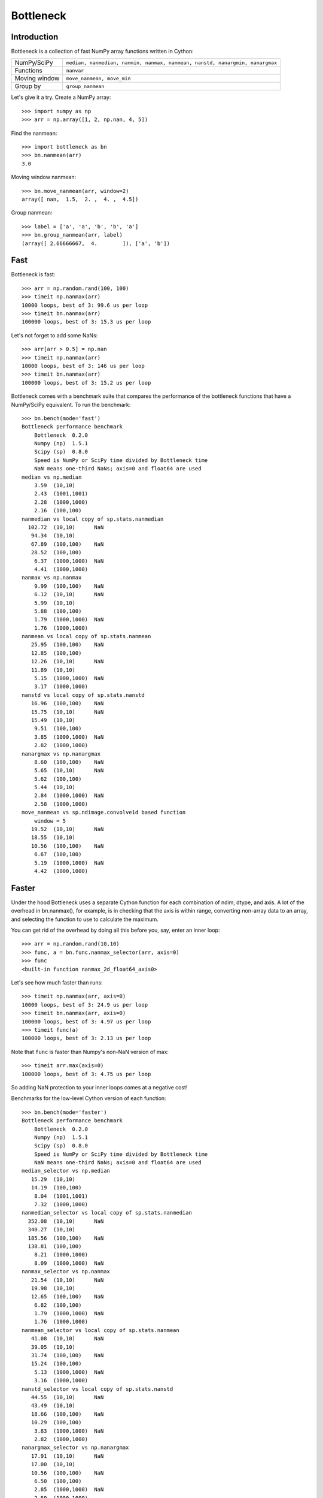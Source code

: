 ==========
Bottleneck
==========

Introduction
============

Bottleneck is a collection of fast NumPy array functions written in Cython:

===================== =======================================================
NumPy/SciPy           ``median, nanmedian, nanmin, nanmax, nanmean, nanstd,
                      nanargmin, nanargmax`` 
Functions             ``nanvar``
Moving window         ``move_nanmean, move_min``
Group by              ``group_nanmean``
===================== =======================================================

Let's give it a try. Create a NumPy array::
    
    >>> import numpy as np
    >>> arr = np.array([1, 2, np.nan, 4, 5])

Find the nanmean::

    >>> import bottleneck as bn
    >>> bn.nanmean(arr)
    3.0

Moving window nanmean::

    >>> bn.move_nanmean(arr, window=2)
    array([ nan,  1.5,  2. ,  4. ,  4.5])

Group nanmean::   

    >>> label = ['a', 'a', 'b', 'b', 'a']
    >>> bn.group_nanmean(arr, label)
    (array([ 2.66666667,  4.        ]), ['a', 'b'])

Fast
====

Bottleneck is fast::

    >>> arr = np.random.rand(100, 100)    
    >>> timeit np.nanmax(arr)
    10000 loops, best of 3: 99.6 us per loop
    >>> timeit bn.nanmax(arr)
    100000 loops, best of 3: 15.3 us per loop

Let's not forget to add some NaNs::

    >>> arr[arr > 0.5] = np.nan
    >>> timeit np.nanmax(arr)
    10000 loops, best of 3: 146 us per loop
    >>> timeit bn.nanmax(arr)
    100000 loops, best of 3: 15.2 us per loop

Bottleneck comes with a benchmark suite that compares the performance of the
bottleneck functions that have a NumPy/SciPy equivalent. To run the
benchmark::
    
    >>> bn.bench(mode='fast')
    Bottleneck performance benchmark
        Bottleneck  0.2.0
        Numpy (np)  1.5.1
        Scipy (sp)  0.8.0
        Speed is NumPy or SciPy time divided by Bottleneck time
        NaN means one-third NaNs; axis=0 and float64 are used
    median vs np.median
        3.59  (10,10)         
        2.43  (1001,1001)     
        2.28  (1000,1000)     
        2.16  (100,100)       
    nanmedian vs local copy of sp.stats.nanmedian
      102.72  (10,10)      NaN
       94.34  (10,10)         
       67.89  (100,100)    NaN
       28.52  (100,100)       
        6.37  (1000,1000)  NaN
        4.41  (1000,1000)     
    nanmax vs np.nanmax
        9.99  (100,100)    NaN
        6.12  (10,10)      NaN
        5.99  (10,10)         
        5.88  (100,100)       
        1.79  (1000,1000)  NaN
        1.76  (1000,1000)     
    nanmean vs local copy of sp.stats.nanmean
       25.95  (100,100)    NaN
       12.85  (100,100)       
       12.26  (10,10)      NaN
       11.89  (10,10)         
        5.15  (1000,1000)  NaN
        3.17  (1000,1000)     
    nanstd vs local copy of sp.stats.nanstd
       16.96  (100,100)    NaN
       15.75  (10,10)      NaN
       15.49  (10,10)         
        9.51  (100,100)       
        3.85  (1000,1000)  NaN
        2.82  (1000,1000)     
    nanargmax vs np.nanargmax
        8.60  (100,100)    NaN
        5.65  (10,10)      NaN
        5.62  (100,100)       
        5.44  (10,10)         
        2.84  (1000,1000)  NaN
        2.58  (1000,1000)     
    move_nanmean vs sp.ndimage.convolve1d based function
        window = 5
       19.52  (10,10)      NaN
       18.55  (10,10)         
       10.56  (100,100)    NaN
        6.67  (100,100)       
        5.19  (1000,1000)  NaN
        4.42  (1000,1000)     

Faster
======

Under the hood Bottleneck uses a separate Cython function for each combination
of ndim, dtype, and axis. A lot of the overhead in bn.nanmax(), for example,
is in checking that the axis is within range, converting non-array data to an
array, and selecting the function to use to calculate the maximum.

You can get rid of the overhead by doing all this before you, say, enter
an inner loop::

    >>> arr = np.random.rand(10,10)
    >>> func, a = bn.func.nanmax_selector(arr, axis=0)
    >>> func
    <built-in function nanmax_2d_float64_axis0> 

Let's see how much faster than runs::
    
    >>> timeit np.nanmax(arr, axis=0)
    10000 loops, best of 3: 24.9 us per loop
    >>> timeit bn.nanmax(arr, axis=0)
    100000 loops, best of 3: 4.97 us per loop
    >>> timeit func(a)
    100000 loops, best of 3: 2.13 us per loop

Note that ``func`` is faster than Numpy's non-NaN version of max::
    
    >>> timeit arr.max(axis=0)
    100000 loops, best of 3: 4.75 us per loop

So adding NaN protection to your inner loops comes at a negative cost!

Benchmarks for the low-level Cython version of each function::

    >>> bn.bench(mode='faster')
    Bottleneck performance benchmark
        Bottleneck  0.2.0
        Numpy (np)  1.5.1
        Scipy (sp)  0.8.0
        Speed is NumPy or SciPy time divided by Bottleneck time
        NaN means one-third NaNs; axis=0 and float64 are used
    median_selector vs np.median
       15.29  (10,10)         
       14.19  (100,100)       
        8.04  (1001,1001)     
        7.32  (1000,1000)     
    nanmedian_selector vs local copy of sp.stats.nanmedian
      352.08  (10,10)      NaN
      340.27  (10,10)         
      185.56  (100,100)    NaN
      138.81  (100,100)       
        8.21  (1000,1000)     
        8.09  (1000,1000)  NaN
    nanmax_selector vs np.nanmax
       21.54  (10,10)      NaN
       19.98  (10,10)         
       12.65  (100,100)    NaN
        6.82  (100,100)       
        1.79  (1000,1000)  NaN
        1.76  (1000,1000)     
    nanmean_selector vs local copy of sp.stats.nanmean
       41.08  (10,10)      NaN
       39.05  (10,10)         
       31.74  (100,100)    NaN
       15.24  (100,100)       
        5.13  (1000,1000)  NaN
        3.16  (1000,1000)     
    nanstd_selector vs local copy of sp.stats.nanstd
       44.55  (10,10)      NaN
       43.49  (10,10)         
       18.66  (100,100)    NaN
       10.29  (100,100)       
        3.83  (1000,1000)  NaN
        2.82  (1000,1000)     
    nanargmax_selector vs np.nanargmax
       17.91  (10,10)      NaN
       17.00  (10,10)         
       10.56  (100,100)    NaN
        6.50  (100,100)       
        2.85  (1000,1000)  NaN
        2.59  (1000,1000)     
    move_nanmean_selector vs sp.ndimage.convolve1d based function
        window = 5
       55.96  (10,10)      NaN
       50.82  (10,10)         
       11.77  (100,100)    NaN
        6.93  (100,100)       
        5.56  (1000,1000)  NaN
        4.51  (1000,1000)     

Slow
====

Currently only 1d, 2d, and 3d NumPy arrays with data type (dtype) int32,
int64, float32, and float64 are accelerated. All other ndim/dtype
combinations result in calls to slower, unaccelerated functions.

License
=======

Bottleneck is distributed under a Simplified BSD license. Parts of NumPy,
Scipy and numpydoc, all of which have BSD licenses, are included in
Bottleneck. See the LICENSE file, which is distributed with Bottleneck, for
details.

URLs
====

===================   ========================================================
 download             http://pypi.python.org/pypi/Bottleneck
 docs                 http://berkeleyanalytics.com/bottleneck
 code                 http://github.com/kwgoodman/bottleneck
 mailing list         http://groups.google.com/group/bottle-neck
 mailing list 2       http://mail.scipy.org/mailman/listinfo/scipy-user
===================   ========================================================

Install
=======

Requirements:

======================== ====================================================
Bottleneck               Python, NumPy 1.4.1+
Unit tests               nose
Compile                  gcc or MinGW
Optional                 SciPy 0.72+ (portions of benchmark)
======================== ====================================================

Directions for installing a *released* version of Bottleneck are given below.
Cython is not required since the Cython files have already been converted to
C source files. (If you obtained bottleneck directly from the repository, then
you will need to generate the C source files using the included Makefile which
requires Cython.)

**GNU/Linux, Mac OS X, et al.**

To install Bottleneck::

    $ python setup.py build
    $ sudo python setup.py install
    
Or, if you wish to specify where Bottleneck is installed, for example inside
``/usr/local``::

    $ python setup.py build
    $ sudo python setup.py install --prefix=/usr/local

**Windows**

In order to compile the C code in Bottleneck you need a Windows version of the
gcc compiler. MinGW (Minimalist GNU for Windows) contains gcc and has been used
to successfully compile Bottleneck on Windows.

Install MinGW and add it to your system path. Then install Bottleneck with the
commands::

    python setup.py build --compiler=mingw32
    python setup.py install

**Post install**

After you have installed Bottleneck, run the suite of unit tests::

    >>> import bottleneck as bn
    >>> bn.test()
    <snip>
    Ran 14 tests in 45.756s
    OK
    <nose.result.TextTestResult run=11 errors=0 failures=0> 
